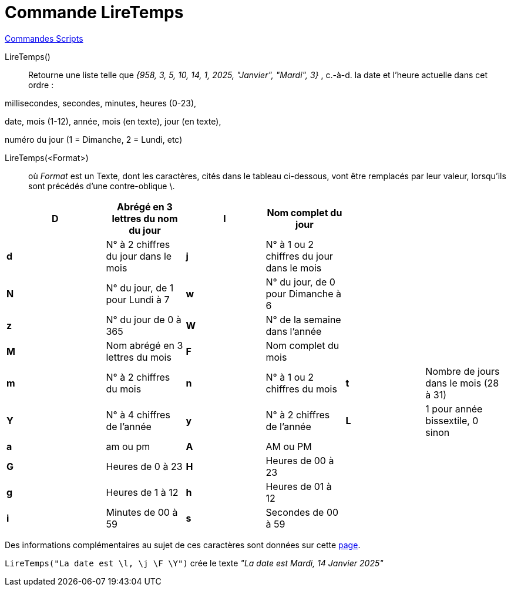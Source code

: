 = Commande LireTemps
:page-en: commands/GetTime
ifdef::env-github[:imagesdir: /fr/modules/ROOT/assets/images]

xref:commands/Commandes_Scripts.adoc[ Commandes Scripts]

LireTemps()::
  Retourne une liste telle que _{958, 3, 5, 10, 14, 1, 2025, "Janvier", "Mardi", 3}_ , c.-à-d. la date et l'heure
  actuelle dans cet ordre :

millisecondes, secondes, minutes, heures (0-23),

date, mois (1-12), année, mois (en texte), jour (en texte),

numéro du jour (1 = Dimanche, 2 = Lundi, etc)

LireTemps(<Format>)::
  où _Format_ est un Texte, dont les caractères, cités dans le tableau ci-dessous, vont être remplacés par leur valeur,
  lorsqu'ils sont précédés d'une contre-oblique [.kcode]#\#.

[width="99%",cols="20%,16%,16%,16%,16%,16%",]
|===
|*D* |Abrégé en 3 lettres du nom du jour |*l* |Nom complet du jour | |

|*d* |N° à 2 chiffres du jour dans le mois |*j* |N° à 1 ou 2 chiffres du jour dans le mois | |

|*N* |N° du jour, de 1 pour Lundi à 7 |*w* |N° du jour, de 0 pour Dimanche à 6 | |

|*z* |N° du jour de 0 à 365 |*W* |N° de la semaine dans l'année | |

|*M* |Nom abrégé en 3 lettres du mois |*F* |Nom complet du mois | |

|*m* |N° à 2 chiffres du mois |*n* |N° à 1 ou 2 chiffres du mois |*t* |Nombre de jours dans le mois (28 à 31)

|*Y* |N° à 4 chiffres de l'année |*y* |N° à 2 chiffres de l'année |*L* |1 pour année bissextile, 0 sinon

|*a* |am ou pm |*A* |AM ou PM | |

|*G* |Heures de 0 à 23 |*H* |Heures de 00 à 23 | |

|*g* |Heures de 1 à 12 |*h* |Heures de 01 à 12 | |

|*i* |Minutes de 00 à 59 |*s* a|
Secondes de 00 à 59
| |
|===

Des informations complémentaires au sujet de ces caractères sont données sur cette
http://php.net/manual/en/function.date.php[page].

[EXAMPLE]
====

`++LireTemps("La date est \l, \j \F \Y")++` crée le texte _"La date est Mardi, 14 Janvier 2025"_

====


